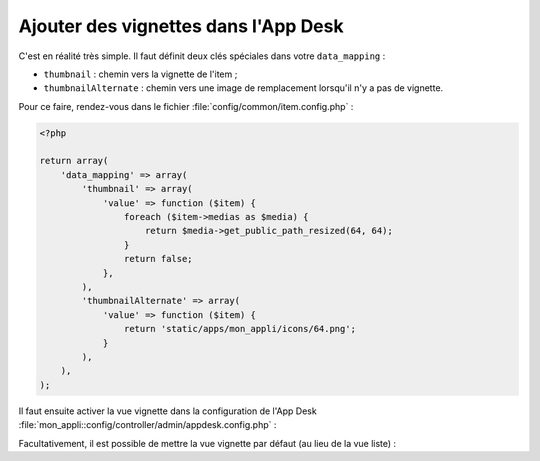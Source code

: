 Ajouter des vignettes dans l'App Desk
#####################################


C'est en réalité très simple. Il faut définit deux clés spéciales dans votre ``data_mapping`` :

- ``thumbnail`` : chemin vers la vignette de l'item ;
- ``thumbnailAlternate`` : chemin vers une image de remplacement lorsqu'il n'y a pas de vignette.

Pour ce faire, rendez-vous dans le fichier :file:`config/common/item.config.php` :

.. code-block:: php

    <?php

    return array(
        'data_mapping' => array(
            'thumbnail' => array(
                'value' => function ($item) {
                    foreach ($item->medias as $media) {
                        return $media->get_public_path_resized(64, 64);
                    }
                    return false;
                },
            ),
            'thumbnailAlternate' => array(
                'value' => function ($item) {
                    return 'static/apps/mon_appli/icons/64.png';
                }
            ),
        ),
    );


Il faut ensuite activer la vue vignette dans la configuration de l'App Desk
:file:`mon_appli::config/controller/admin/appdesk.config.php` :


.. code-block:: php
   :emphasize-lines: 8

    <?php

    return array(
        'model' => '',
        'query' => array(),
        'inspectors' => array(),
        'i18n' => array(),
        'thumbnails' => true,
    );


Facultativement, il est possible de mettre la vue vignette par défaut (au lieu de la vue liste) :

.. code-block:: php
   :emphasize-lines: 9-13

    <?php

    return array(
        'model' => '',
        'query' => array(),
        'inspectors' => array(),
        'i18n' => array(),
        'thumbnails' => true,
        'appdesk' => array(
            'appdesk' => array(
                'defaultView' => 'thumbnails',
            ),
        ),
    );
